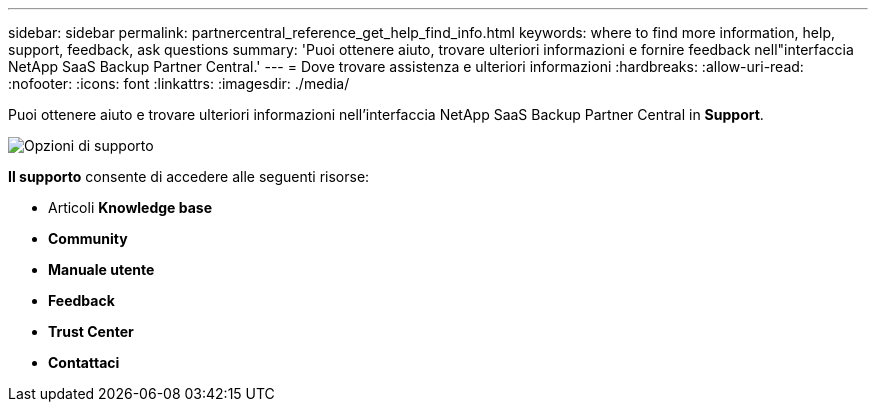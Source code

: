 ---
sidebar: sidebar 
permalink: partnercentral_reference_get_help_find_info.html 
keywords: where to find more information, help, support, feedback, ask questions 
summary: 'Puoi ottenere aiuto, trovare ulteriori informazioni e fornire feedback nell"interfaccia NetApp SaaS Backup Partner Central.' 
---
= Dove trovare assistenza e ulteriori informazioni
:hardbreaks:
:allow-uri-read: 
:nofooter: 
:icons: font
:linkattrs: 
:imagesdir: ./media/


Puoi ottenere aiuto e trovare ulteriori informazioni nell'interfaccia NetApp SaaS Backup Partner Central in *Support*.

image:support_page.png["Opzioni di supporto"]

*Il supporto* consente di accedere alle seguenti risorse:

* Articoli *Knowledge base*
* *Community*
* *Manuale utente*
* *Feedback*
* *Trust Center*
* *Contattaci*

